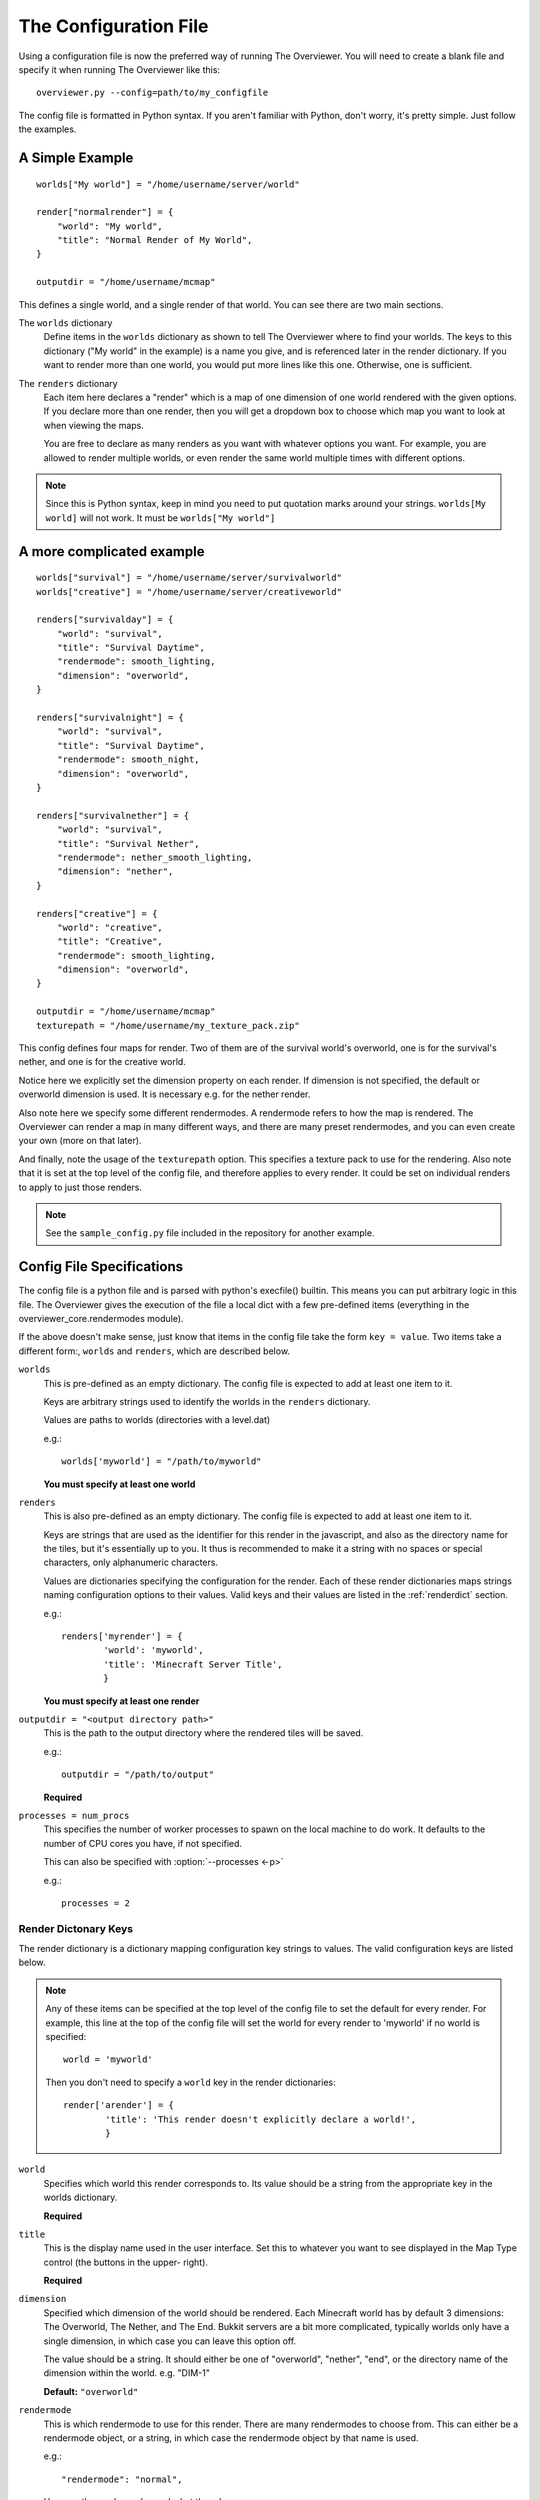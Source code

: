 .. _configfile:

======================
The Configuration File
======================

Using a configuration file is now the preferred way of running The Overviewer.
You will need to create a blank file and specify it when running The Overviewer
like this::

    overviewer.py --config=path/to/my_configfile


The config file is formatted in Python syntax. If you aren't familiar with
Python, don't worry, it's pretty simple. Just follow the examples.

A Simple Example
================

::

    worlds["My world"] = "/home/username/server/world"

    render["normalrender"] = {
        "world": "My world",
        "title": "Normal Render of My World",
    }

    outputdir = "/home/username/mcmap"

This defines a single world, and a single render of that world. You can see
there are two main sections.

The ``worlds`` dictionary
    Define items in the ``worlds`` dictionary as shown to tell The Overviewer
    where to find your worlds. The keys to this dictionary ("My world" in the
    example) is a name you give, and is referenced later in the render
    dictionary. If you want to render more than one world, you would put more
    lines like this one. Otherwise, one is sufficient.

The ``renders`` dictionary
    Each item here declares a "render" which is a map of one dimension of one
    world rendered with the given options. If you declare more than one render,
    then you will get a dropdown box to choose which map you want to look at
    when viewing the maps.

    You are free to declare as many renders as you want with whatever options
    you want. For example, you are allowed to render multiple worlds, or even
    render the same world multiple times with different options.

.. note::

    Since this is Python syntax, keep in mind you need to put quotation marks
    around your strings. ``worlds[My world]`` will not work. It must be
    ``worlds["My world"]``

A more complicated example
==========================
::

    worlds["survival"] = "/home/username/server/survivalworld"
    worlds["creative"] = "/home/username/server/creativeworld"

    renders["survivalday"] = {
        "world": "survival",
        "title": "Survival Daytime",
        "rendermode": smooth_lighting,
        "dimension": "overworld",
    }

    renders["survivalnight"] = {
        "world": "survival",
        "title": "Survival Daytime",
        "rendermode": smooth_night,
        "dimension": "overworld",
    }

    renders["survivalnether"] = {
        "world": "survival",
        "title": "Survival Nether",
        "rendermode": nether_smooth_lighting,
        "dimension": "nether",
    }

    renders["creative"] = {
        "world": "creative",
        "title": "Creative",
        "rendermode": smooth_lighting,
        "dimension": "overworld",
    }

    outputdir = "/home/username/mcmap"
    texturepath = "/home/username/my_texture_pack.zip"

This config defines four maps for render. Two of them are of the survival
world's overworld, one is for the survival's nether, and one is for the creative
world.

Notice here we explicitly set the dimension property on each render. If
dimension is not specified, the default or overworld dimension is used. It is
necessary e.g. for the nether render.

Also note here we specify some different rendermodes. A rendermode refers to how
the map is rendered. The Overviewer can render a map in many different ways, and
there are many preset rendermodes, and you can even create your own (more on
that later).

And finally, note the usage of the ``texturepath`` option. This specifies a
texture pack to use for the rendering. Also note that it is set at the top level
of the config file, and therefore applies to every render. It could be set on
individual renders to apply to just those renders.

.. note::

    See the ``sample_config.py`` file included in the repository for another
    example.

Config File Specifications
==========================

The config file is a python file and is parsed with python's execfile() builtin.
This means you can put arbitrary logic in this file. The Overviewer gives the
execution of the file a local dict with a few pre-defined items (everything in
the overviewer_core.rendermodes module).

If the above doesn't make sense, just know that items in the config file take
the form ``key = value``. Two items take a different form:, ``worlds`` and
``renders``, which are described below.

``worlds``
    This is pre-defined as an empty dictionary. The config file is expected to
    add at least one item to it.

    Keys are arbitrary strings used to identify the worlds in the ``renders``
    dictionary.

    Values are paths to worlds (directories with a level.dat)

    e.g.::

        worlds['myworld'] = "/path/to/myworld"

    **You must specify at least one world**

``renders``
    This is also pre-defined as an empty dictionary. The config file is expected
    to add at least one item to it.

    Keys are strings that are used as the identifier for this render in the
    javascript, and also as the directory name for the tiles, but it's
    essentially up to you. It thus is recommended to make it a string with no
    spaces or special characters, only alphanumeric characters.

    Values are dictionaries specifying the configuration for the render. Each of
    these render dictionaries maps strings naming configuration options to their
    values. Valid keys and their values are listed in the :ref:`renderdict`
    section.

    e.g.::

        renders['myrender'] = {
                'world': 'myworld',
                'title': 'Minecraft Server Title',
                }

    **You must specify at least one render**

``outputdir = "<output directory path>"``
    This is the path to the output directory where the rendered tiles will
    be saved.

    e.g.::

        outputdir = "/path/to/output"

    **Required**

.. _processes:

``processes = num_procs``
    This specifies the number of worker processes to spawn on the local machine
    to do work. It defaults to the number of CPU cores you have, if not
    specified.
 
    This can also be specified with :option:`--processes <-p>`

    e.g.::

        processes = 2

.. _outputdir:


.. _renderdict:

Render Dictonary Keys
---------------------

The render dictionary is a dictionary mapping configuration key strings to
values. The valid configuration keys are listed below.

.. note::

    Any of these items can be specified at the top level of the config file to
    set the default for every render. For example, this line at the top of the
    config file will set the world for every render to 'myworld' if no world is
    specified::

        world = 'myworld'

    Then you don't need to specify a ``world`` key in the render dictionaries::

        render['arender'] = {
                'title': 'This render doesn't explicitly declare a world!',
                }

``world``
    Specifies which world this render corresponds to. Its value should be a
    string from the appropriate key in the worlds dictionary.

    **Required**

``title``
    This is the display name used in the user interface. Set this to whatever
    you want to see displayed in the Map Type control (the buttons in the upper-
    right).

    **Required**

``dimension``
    Specified which dimension of the world should be rendered. Each Minecraft
    world has by default 3 dimensions: The Overworld, The Nether, and The End.
    Bukkit servers are a bit more complicated, typically worlds only have a
    single dimension, in which case you can leave this option off.

    The value should be a string. It should either be one of "overworld",
    "nether", "end", or the directory name of the dimension within the world.
    e.g. "DIM-1"

    **Default:** ``"overworld"``

``rendermode``
    This is which rendermode to use for this render. There are many rendermodes
    to choose from. This can either be a rendermode object, or a string, in
    which case the rendermode object by that name is used.
    
    e.g.::

        "rendermode": "normal",

    Here are the rendermodes and what they do:

    ``"normal"``
        A normal render with no lighting. This is the fastest option.

    ``"lighting"``
        A render with per-block lighting, which looks similar to Minecraft
        without smooth lighting turned on. This is slightly slower than the
        normal mode.

    ``"smooth_lighting"``
        A render with smooth lighting, which looks similar to Minecraft with
        smooth lighting turned on.

        *This option looks the best* but is also the slowest.

    ``"night"``
        A "nighttime" render with blocky lighting.

    ``"smooth_night"``
        A "nighttime" render with smooth lighting

    ``"nether"``
        A normal lighting render of the nether. You can apply this to any
        render, not just nether dimensions. The only difference between this and
        normal is that the ceiling is stripped off, so you can actually see
        inside.
        
    ``"nether_lighting"``
        Similar to "nether" but with blocky lighting.

    ``"nether_smooth_lighting"``
        Similar to "nether" but with smooth lighting.
    
    Technical note: The actual object type for this option is a list of
    *rendermode primitive* objects. See :ref:`customrendermodes` for more
    information.

    **Default:** ``"normal"``

``northdirection``
    This is direction that north will be rendered. This north direction will 
    match the established north direction in the game where the sun rises in the 
    east and sets in the west.

    Here are the valid north directions:

    * ``"upper-left"``
    * ``"upper-right"``
    * ``"lower-left"``
    * ``"lower-right"``

    **Default:** ``"upper-left"``

``rerenderprob``
    This is the probability that a tile will be rerendered even though there may 
    have been no changes to any blocks within that tile. Its value should be a 
    floating point number between 0.0 and 1.0.

    **Default:** ``0``

``imgformat``
    This is which image format to render the tiles into. Its value should be a 
    string containing "png", "jpg", or "jpeg". 

    **Default:** ``"png"``

``imgquality``
    This is the image quality used when saving the tiles into the JPEG image 
    format. Its value should be an integer between 0 and 100.

    **Default:** ``95``

``bgcolor``
    This is the background color to be displayed behind the map. Its value 
    should be either a string in the standard HTML color syntax or a 4-tuple in 
    the format of (r,b,g,a). The alpha entry should be set to 0.

    **Default:** ``#1a1a1a``

.. _option_texture_pack:

``texturepath``
    This is a where a specific texture pack can be found to be used during this render.
    It can be either a folder or a directory. Its value should be a string.

.. _customrendermodes:

Custom Rendermodes and Rendermode Primitives
============================================

We have generalized the rendering system. Every rendermode is made up of a
sequence of *rendermode primitives*. These primitives add some functionality to
the render, and stacked together, form a functional rendermode.  Some rendermode
primitives have options you can change. You are free to create your own
rendermodes by defining a list of rendermode primitives.

There are 9 rendermode primitives. Each has a helper class defined in
overviewer_core.rendermodes, and a section of C code in the C extension.

A list of rendermode primitives defines a rendermode. During rendering, each
rendermode primitive is applied in sequence. For example, the lighting
rendermode consists of the primitives "Base" and "Lighting". The Base primitive
draws the blocks with no lighting, and determines which blocks are occluded
(hidden). The Lighting primitive then draws the appropriate shading on each
block.

More specifically, each primitive defines a draw() and an is_occluded()
function. A block is rendered if none of the primitives determine the block is
occluded. A block is rendered by applying each primitives' draw() function in
sequence.

The Rendermode Primitives
-------------------------

Base
    This is the base of all non-overlay rendermodes. It renders each block
    according to its defined texture, and applies basic occluding to hidden
    blocks.

Nether
    This doesn't affect the drawing, but occludes blocks that are connected to
    the ceiling.

HeightFading
    Draws a colored overlay on the blocks that fades them out according to their
    height.

Depth
    Only renders blocks between the specified min and max heights.

    **Options**

    min
        lowest level of blocks to render. Default: 0

    max
        highest level of blocks to render. Default: 127

EdgeLines
    Draw edge lines on the back side of blocks, to help distinguish them from
    the background.

    **Options**
    
    opacity
        The darkness of the edge lines, from 0.0 to 1.0. Default: 0.15

Cave
    Occlude blocks that are in direct sunlight, effectively rendering only
    caves.

    **Options**

    only_lit
        Only render lit caves. Default: False

DepthTinting
    Tint blocks a color according to their depth (height) from bedrock. Useful
    mainly for cave renders.

Lighting
    Applies lighting to each block.

    **Options**

    strength
        how dark to make the shadows. from 0.0 to 1.0. Default: 1.0

    night
        whether to use nighttime skylight settings. Default: False

    color
        whether to use colored light. Default: False

SmoothLighting
    Applies smooth lighting to each block.

    **Options**

    (same as Lighting)

ClearBase
    Forces the background to be transparent. Use this in place of Base
    for rendering pure overlays.

SpawnOverlay
    Color the map red in areas where monsters can spawn. Either use
    this on top of other modes, or on top of ClearBase to create a
    pure overlay.

MineralOverlay
    Color the map according to what minerals can be found
    underneath. Either use this on top of other modes, or on top of
    ClearBase to create a pure overlay.
    
    **Options**
    
    minerals
        A list of (blockid, (r, g, b)) tuples to use as colors. If not
        provided, a default list of common minerals is used.

Defining Custom Rendermodes
---------------------------
Each rendermode primitive listed above is a Python *class* that is automatically
imported in the context of the config file (They come from
overviewer_core.rendermodes). To define your own rendermode, simply define a
list of rendermode primitive *objects* like so::

    my_rendermode = [Base(), EdgeLines(), SmoothLighting()]

If you want to specify any options, they go as parameters to the rendermode
primitive object's constructor::

    my_rendermode = [Base(), EdgeLines(opacity=0.2),
            SmoothLighting(strength=0.5, color=True)]

Then you can use your new rendermode in your render definitions::

    render["survivalday"] = {
        "world": "survival",
        "title": "Survival Daytime",
        "rendermode": my_rendermode,
        "dimension": "overworld",
    }


Built-in Rendermodes
--------------------
The built-in rendermodes are nothing but pre-defined lists of rendermode
primitives for your convenience. Here are their definitions::

    normal = [Base(), EdgeLines()]
    lighting = [Base(), EdgeLines(), Lighting()]
    smooth_lighting = [Base(), EdgeLines(), SmoothLighting()]
    night = [Base(), EdgeLines(), Lighting(night=True)]
    smooth_night = [Base(), EdgeLines(), SmoothLighting(night=True)]
    nether = [Base(), EdgeLines(), Nether()]
    nether_lighting = [Base(), EdgeLines(), Nether(), Lighting()]
    nether_smooth_lighting = [Base(), EdgeLines(), Nether(), SmoothLighting()]
